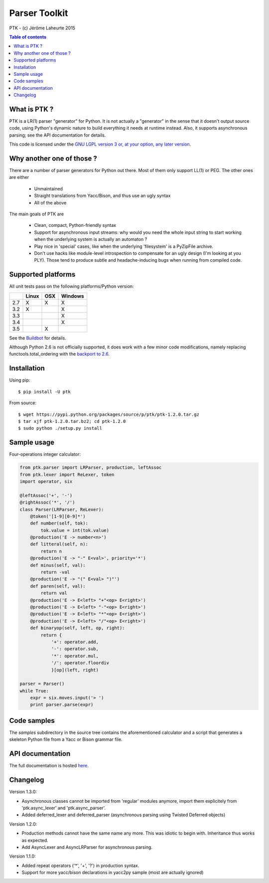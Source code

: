 
Parser Toolkit
==============

PTK - (c) Jérôme Laheurte 2015

.. contents:: **Table of contents**

What is PTK ?
-------------

PTK is a LR(1) parser "generator" for Python. It is not actually a
"generator" in the sense that it doesn't output source code, using
Python's dynamic nature to build everything it needs at runtime
instead. Also, it supports asynchronous parsing; see the API
documentation for details.

This code is licensed under the `GNU LGPL version 3 or, at your
option, any later version
<https://www.gnu.org/copyleft/lesser.html>`_.

Why another one of those ?
--------------------------

There are a number of parser generators for Python out there. Most of
them only support LL(1) or PEG. The other ones are either

  - Unmaintained
  - Straight translations from Yacc/Bison, and thus use an ugly syntax
  - All of the above

The main goals of PTK are

  - Clean, compact, Python-friendly syntax
  - Support for asynchronous input streams: why would you need the
    whole input string to start working when the underlying system is
    actually an automaton ?
  - Play nice in 'special' cases, like when the underlying
    'filesystem' is a PyZipFile archive.
  - Don't use hacks like module-level introspection to compensate for
    an ugly design (I'm looking at you PLY). Those tend to produce
    subtle and headache-inducing bugs when running from compiled code.

Supported platforms
-------------------

All unit tests pass on the following platforms/Python version:

+-----+-------+-----+---------+
|     | Linux | OSX | Windows |
+=====+=======+=====+=========+
| 2.7 |   X   |  X  |    X    |
+-----+-------+-----+---------+
| 3.2 |   X   |     |    X    |
+-----+-------+-----+---------+
| 3.3 |       |     |    X    |
+-----+-------+-----+---------+
| 3.4 |       |     |    X    |
+-----+-------+-----+---------+
| 3.5 |       |  X  |         |
+-----+-------+-----+---------+

See the
`Buildbot <https://jeromelaheurte.net/buildbot/ptk/waterfall>`_ for
details.

Although Python 2.6 is not officially supported, it does work with a
few minor code modifications, namely replacing
functools.total_ordering with the `backport to 2.6 <https://pypi.python.org/pypi/total-ordering>`_.

Installation
------------

Using pip::

  $ pip install -U ptk

From source::

  $ wget https://pypi.python.org/packages/source/p/ptk/ptk-1.2.0.tar.gz
  $ tar xjf ptk-1.2.0.tar.bz2; cd ptk-1.2.0
  $ sudo python ./setup.py install

Sample usage
------------

Four-operations integer calculator:

.. code-block:: python

   from ptk.parser import LRParser, production, leftAssoc
   from ptk.lexer import ReLexer, token
   import operator, six

   @leftAssoc('+', '-')
   @rightAssoc('*', '/')
   class Parser(LRParser, ReLexer):
       @token('[1-9][0-9]*')
       def number(self, tok):
           tok.value = int(tok.value)
       @production('E -> number<n>')
       def litteral(self, n):
           return n
       @production('E -> "-" E<val>', priority='*')
       def minus(self, val):
           return -val
       @production('E -> "(" E<val> ")"')
       def paren(self, val):
           return val
       @production('E -> E<left> "+"<op> E<right>')
       @production('E -> E<left> "-"<op> E<right>')
       @production('E -> E<left> "*"<op> E<right>')
       @production('E -> E<left> "/"<op> E<right>')
       def binaryop(self, left, op, right):
           return {
	       '+': operator.add,
	       '-': operator.sub,
	       '*': operator.mul,
	       '/': operator.floordiv
	       }[op](left, right)

   parser = Parser()
   while True:
       expr = six.moves.input('> ')
       print parser.parse(expr)

Code samples
------------

The *samples* subdirectory in the source tree contains the
aforementioned calculator and a script that generates a skeleton
Python file from a Yacc or Bison grammar file.

API documentation
-----------------

The full documentation is hosted `here <http://pythonhosted.org/ptk/>`_.

Changelog
---------

Version 1.3.0:

- Asynchronous classes cannot be imported from 'regular' modules
  anymore, import them explicitely from 'ptk.async_lexer' and 'ptk.async_parser'.

- Added deferred_lexer and deferred_parser (asynchronous parsing using
  Twisted Deferred objects)

Version 1.2.0:

- Production methods cannot have the same name any more. This was
  idiotic to begin with. Inheritance thus works as expected.
- Add AsyncLexer and AsyncLRParser for asynchronous parsing.

Version 1.1.0:

- Added repeat operators ('*', '+', '?') in production syntax.
- Support for more yacc/bison declarations in yacc2py sample (most are
  actually ignored)
